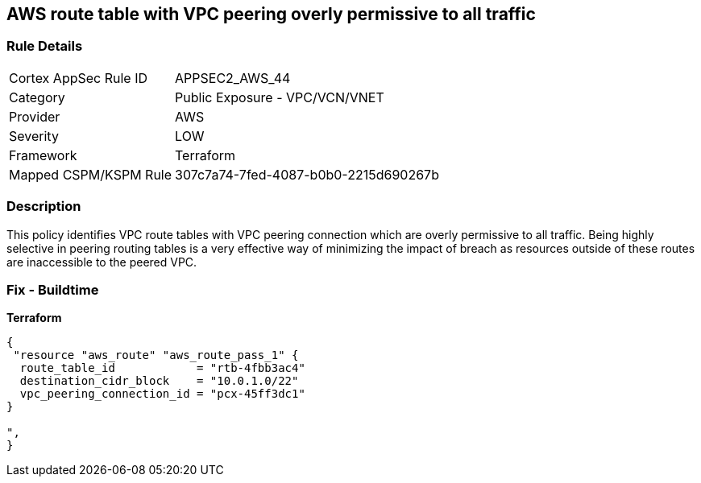 == AWS route table with VPC peering overly permissive to all traffic


=== Rule Details

[cols="1,2"]
|===
|Cortex AppSec Rule ID |APPSEC2_AWS_44
|Category |Public Exposure - VPC/VCN/VNET
|Provider |AWS
|Severity |LOW
|Framework |Terraform
|Mapped CSPM/KSPM Rule |307c7a74-7fed-4087-b0b0-2215d690267b
|===


=== Description 


This policy identifies VPC route tables with VPC peering connection  which are overly permissive to all traffic.
Being highly selective in peering routing tables is a very effective way of minimizing the impact of breach as resources outside of these routes are inaccessible to the peered VPC.

=== Fix - Buildtime


*Terraform* 




[source,go]
----
{
 "resource "aws_route" "aws_route_pass_1" {
  route_table_id            = "rtb-4fbb3ac4"
  destination_cidr_block    = "10.0.1.0/22"
  vpc_peering_connection_id = "pcx-45ff3dc1"
}

",
}
----
